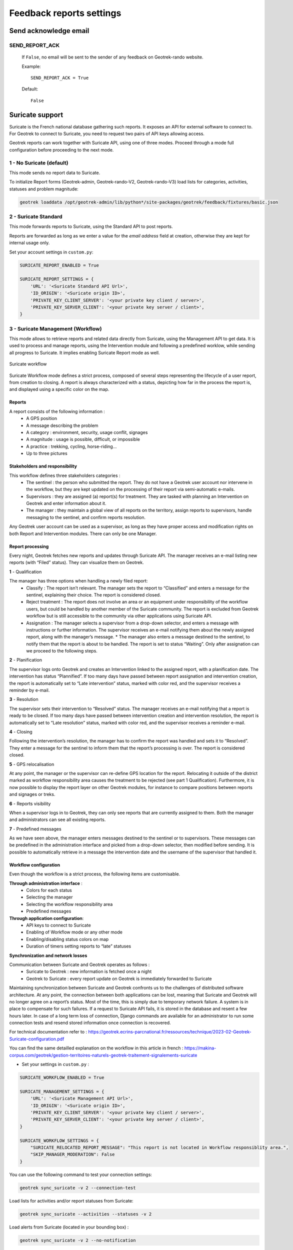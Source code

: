 .. _feedback-report-settings:

==========================
Feedback reports settings
==========================

Send acknowledge email
------------------------

SEND_REPORT_ACK
~~~~~~~~~~~~~~~~

    If ``False``, no email will be sent to the sender of any feedback on Geotrek-rando website.

    Example::

        SEND_REPORT_ACK = True

    Default::

        False

.. _suricate-support:

Suricate support
-----------------

Suricate is the French national database gathering such reports. It exposes an API for external software to connect to. For Geotrek to connect to Suricate, you need to request two pairs of API keys allowing access.

Geotrek reports can work together with Suricate API, using one of three modes. Proceed through a mode full configuration before proceeding to the next mode.

1 - No Suricate (default)
~~~~~~~~~~~~~~~~~~~~~~~~~~

This mode sends no report data to Suricate.

To initialize Report forms (Geotrek-admin, Geotrek-rando-V2, Geotrek-rando-V3) load lists for categories, activities, statuses and problem magnitude:

.. code-block:: python

    geotrek loaddata /opt/geotrek-admin/lib/python*/site-packages/geotrek/feedback/fixtures/basic.json

2 - Suricate Standard
~~~~~~~~~~~~~~~~~~~~~~~~~~

This mode forwards reports to Suricate, using the Standard API to post reports.

Reports are forwarded as long as we enter a value for the `email address` field at creation, otherwise they are kept for internal usage only.

Set your account settings in ``custom.py``:

.. code-block:: python

    SURICATE_REPORT_ENABLED = True

    SURICATE_REPORT_SETTINGS = {
        'URL': '<Suricate Standard API Url>',
        'ID_ORIGIN': '<Suricate origin ID>',
        'PRIVATE_KEY_CLIENT_SERVER': '<your private key client / server>',
        'PRIVATE_KEY_SERVER_CLIENT': '<your private key server / client>',
    }

3 - Suricate Management (Workflow)
~~~~~~~~~~~~~~~~~~~~~~~~~~~~~~~~~~~

This mode allows to retrieve reports and related data directly from Suricate, using the Management API to get data. It is used to process and manage reports, using the Intervention module and following a predefined worklow, while sending all progress to Suricate. It implies enabling Suricate Report mode as well.

.. figure:: ../images/advanced-configuration/suricate.png
   :alt: Suricate workflow
   :align: center

   Suricate workflow

Suricate Workflow mode defines a strict process, composed of several steps representing the lifecycle of a user report, from creation to closing. A report is always characterized with a status, depicting how far in the process the report is, and displayed using a specific color on the map.

Reports
^^^^^^^^

A report consists of the following information :
    * A GPS position
    * A message describing the problem
    * A category : environment, security, usage conflit, signages
    * A magnitude : usage is possible, difficult, or impossible
    * A practice : trekking, cycling, horse-riding…
    * Up to three pictures

Stakeholders and responsibility
^^^^^^^^^^^^^^^^^^^^^^^^^^^^^^^^

This workflow defines three stakeholders categories :
    * The sentinel : the person who submitted the report. They do not have a Geotrek user account nor intervene in the workflow, but they are kept updated on the processing of their report via semi-automatic e-mails.
    * Supervisors : they are assigned (a) report(s) for treatment. They are tasked with planning an Intervention on Geotrek and enter information about it.
    * The manager : they maintain a global view of all reports on the territory, assign reports to supervisors, handle messaging to the sentinel, and confirm reports resolution.

Any Geotrek user account can be used as a supervisor, as long as they have proper access and modification rights on both Report and Intervention modules. There can only be one Manager.

Report processing
^^^^^^^^^^^^^^^^^^

Every night, Geotrek fetches new reports and updates through Suricate API. The manager receives an e-mail listing new reports (with “Filed” status). They can visualize them on Geotrek.

**1** - Qualification

The manager has three options when handling a newly filed report:
    * Classify : The report isn’t relevant. The manager sets the report to “Classified” and enters a message for the sentinel, explaining their choice. The report is considered closed.
    * Reject treatment : The report does not involve an area or an equipment under responsibility of the workflow users, but could be handled by another member of the Suricate community. The report is excluded from Geotrek workflow but is still accessible to the community via other applications using Suricate API.
    * Assignation : The manager selects a supervisor from a drop-down selector, and enters a message with instructions or further information. The supervisor receives an e-mail notifying them about the newly assigned report, along with the manager’s message. * The manager also enters a message destined to the sentinel, to notify them that the report is about to be handled. The report is set to status “Waiting”. Only after assignation can we proceed to the following steps.


**2** - Planification

The supervisor logs onto Geotrek and creates an Intervention linked to the assigned report, with a planification date. The intervention has status “Plannified”. If too many days have passed between report assignation and intervention creation, the report is automatically set to “Late intervention” status, marked with color red, and the supervisor receives a reminder by e-mail.

**3** - Resolution

The supervisor sets their intervention to “Resolved” status. The manager receives an e-mail notifying that a report is ready to be closed. If too many days have passed between intervention creation and intervention resolution, the report is automatically set to “Late resolution” status, marked with color red, and the supervisor receives a reminder e-mail.

**4** - Closing

Following the intervention’s resolution, the manager has to confirm the report was handled and sets it to “Resolved”. They enter a message for the sentinel to inform them that the report’s processing is over. The report is considered closed.

**5** - GPS relocalisation

At any point, the manager or the supervisor can re-define GPS location for the report. Relocating it outside of the district marked as workflow responsibility area causes the treatment to be rejected (see part 1 Qualification).
Furthermore, it is now possible to display the report layer on other Geotrek modules, for instance to compare positions between reports and signages or treks.

**6** - Reports visibility

When a supervisor logs in to Geotrek, they can only see reports that are currently assigned to them. Both the manager and administrators can see all existing reports.

**7** - Predefined messages

As we have seen above, the manager enters messages destined to the sentinel or to supervisors. These messages can be predefined in the administration interface and picked from a drop-down selector, then modified before sending. It is possible to automatically retrieve in a message the intervention date and the username of the supervisor that handled it.

Workflow configuration
^^^^^^^^^^^^^^^^^^^^^^^^

Even though the workflow is a strict process, the following items are customisable.

**Through administration interface** :
    * Colors for each status
    * Selecting the manager
    * Selecting the workflow responsibility area
    * Predefined messages

**Through application configuration**:
    * API keys to connect to Suricate
    * Enabling of Workflow mode or any other mode
    * Enabling/disabling status colors on map
    * Duration of timers setting reports to “late” statuses

**Synchronization and network losses**

Communication between Suricate and Geotrek operates as follows :
    * Suricate to Geotrek : new information is fetched once a night
    * Geotrek to Suricate : every report update on Geotrek is immediately forwarded to Suricate

Maintaining synchronization between Suricate and Geotrek confronts us to the challenges of distributed software architecture. At any point, the connection between both applications can be lost, meaning that Suricate and Geotrek will no longer agree on a report’s status. Most of the time, this is simply due to temporary network failure.
A system is in place to compensate for such failures. If a request to Suricate API fails, it is stored in the database and resent a few hours later. In case of a long term loss of connection, Django commands are available for an administrator to run some connection tests and resend stored information once connection is recovered.

For technical documentation refer to : https://geotrek.ecrins-parcnational.fr/ressources/technique/2023-02-Geotrek-Suricate-configuration.pdf

You can find the same detailled explanation on the workflow in this article in french : https://makina-corpus.com/geotrek/gestion-territoires-naturels-geotrek-traitement-signalements-suricate

- Set your settings in ``custom.py`` :

.. code-block:: python

    SURICATE_WORKFLOW_ENABLED = True

    SURICATE_MANAGEMENT_SETTINGS = {
        'URL': '<Suricate Management API Url>',
        'ID_ORIGIN': '<Suricate origin ID>',
        'PRIVATE_KEY_CLIENT_SERVER': '<your private key client / server>',
        'PRIVATE_KEY_SERVER_CLIENT': '<your private key server / client>',
    }

    SURICATE_WORKFLOW_SETTINGS = {
        "SURICATE_RELOCATED_REPORT_MESSAGE": "This report is not located in Workflow responsiblity area.",
        "SKIP_MANAGER_MODERATION": False
    }

You can use the following command to test your connection settings:

.. code-block:: python

    geotrek sync_suricate -v 2 --connection-test

Load lists for activities and/or report statuses from Suricate:

.. code-block:: python

    geotrek sync_suricate --activities --statuses -v 2

Load alerts from Suricate (located in your bounding box) :

.. code-block:: python

    geotrek sync_suricate -v 2 --no-notification

- Then load extra required statuses for Reports and Interventions:

.. code-block:: python

    geotrek loaddata /opt/geotrek-admin/lib/python*/site-packages/geotrek/feedback/fixtures/management_workflow.json
    geotrek loaddata /opt/geotrek-admin/lib/python*/site-packages/geotrek/maintenance/fixtures/basic.json

- Go to the configuration site and :

  - if you want to include the moderation steps (``SKIP_MANAGER_MODERATION = False``), select a user as Workflow Manager (`/admin/feedback/workflowmanager/`). Their role is to assign reports to other users.
  - select a district as Workflow District (`/admin/feedback/workflowdistrict/`). This zone defines the area of reponsibility for reports. Reports relocated outside of the district will be excluded from workflow.
  - create predefined emails (`/admin/feedback/predefinedemail/`) to notify Suricate Sentinels and Administrators. You can use `##intervention_end_date##` and `##supervisor##` in the messages' body to automatically replace with the report's linked Intervention date and author. The Extended Username field will be dsiplayed (see User Profile under `/admin/auth/user/`).
  - Make sure Users involved in the workflow have proper permissions to create and update Reports and Interventions (`/admin/auth/user/`)

.. note:: 
  - Be aware that, when enabling Suricate Management mode, Suricate becomes the master database for reports. This means **reports created in Geotrek-admin will not be saved to the database, they will only be sent to Suricate**.
  - Reports are only saved when synchronized back from Suricate, when the synchronization command is run. 

Make sure to run these three commands daily to maintain synchronization and update reports (thanks to `cron` for instance) :

.. code-block:: python

    geotrek retry_failed_requests_and_mails
    geotrek check_timers
    geotrek sync_suricate


Display reports with status defined colors
--------------------------------------------

ENABLE_REPORT_COLORS_PER_STATUS
~~~~~~~~~~~~~~~~~~~~~~~~~~~~~~~~~

    Go to the Configuration site and select colors to display for each status (`/admin/feedback/reportstatus/`).

    Example::

        ENABLE_REPORT_COLORS_PER_STATUS = True

    Default::

        False


Use timers to receive alerts for your reports
-------------------------------------------------

.. tip::
  - It is possible to enable receiving email alerts for reports that have remained in the same status for too long.
  - For instance, I can create two report statuses "To program" with timer days set to 10 and "Programmed" with timer days set to 0.
  - If a report has had status "To program" for 10 days, an email alert will be sent. If its status is changed to "Programmed" within these 10 days, this will cancel the alert.
  - The email alert will be sent to the assigned user for this report, or to managers (setting `MANAGERS`) if there is no assigned user.

**To enable the alerts :**

- Go to the Configuration module and set "Timer days" to some integer other than 0 in relevant statuses (`/admin/feedback/reportstatus/`)

- Select the "Uses timers" checkbox on reports that you wish to receive alerts for (in report update form)

- Make sure to run this commands daily to send email alerts and clear obsolete timers (thanks to `cron` for instance) :

.. code-block:: python

    geotrek check_timers


Anonymize feedback reports
---------------------------

To be compliant to GDPR, you cannot keep personnal data infinitely,
and should notice your users on how many time you keep their email.

A Django command is available to anonymize reports, by default older
than 365 days.

.. code-block:: bash

    geotrek erase_emails

Or if you want to erase emails for reports older than 90 days

.. code-block:: bash

    geotrek erase_emails --days 90


